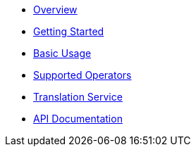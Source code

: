 * xref:01_overview.adoc[Overview]
* xref:02_getting_started.adoc[Getting Started]
* xref:03_basic_usage.adoc[Basic Usage]
//* xref:04_custom_models.adoc[Custom Data Models]
//* xref:05_vtl_basics.adoc[VTL Basics]
* xref:06_supported_operators.adoc[Supported Operators]
//* xref:07_cli.adoc[CLI]
* xref:08_service.adoc[Translation Service]
* link:../../api[API Documentation]